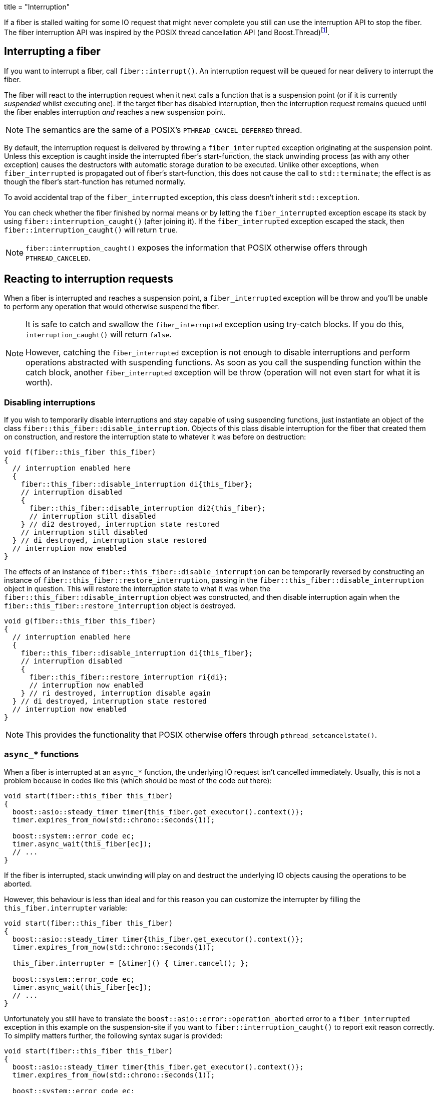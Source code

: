 +++
title = "Interruption"
+++

:_:

If a fiber is stalled waiting for some IO request that might never complete you
still can use the interruption API to stop the fiber. The fiber interruption API
was inspired by the POSIX thread cancellation API (and
Boost.Thread)footnote:[Check link:../background/[_background(7)_] for a more
comprehensive list.].

== Interrupting a fiber

If you want to interrupt a fiber, call `fiber::interrupt()`. An interruption
request will be queued for near delivery to interrupt the fiber.

The fiber will react to the interruption request when it next calls a function
that is a suspension point (or if it is currently _suspended_ whilst executing
one). If the target fiber has disabled interruption, then the interruption
request remains queued until the fiber enables interruption _and_ reaches a new
suspension point.

NOTE: The semantics are the same of a POSIX's `PTHREAD_CANCEL_DEFERRED` thread.

By default, the interruption request is delivered by throwing a
`fiber_interrupted` exception originating at the suspension point. Unless this
exception is caught inside the interrupted fiber's start-function, the stack
unwinding process (as with any other exception) causes the destructors with
automatic storage duration to be executed. Unlike other exceptions, when
`fiber_interrupted` is propagated out of fiber's start-function, this does not
cause the call to `std::terminate`; the effect is as though the fiber's
start-function has returned normally.

To avoid accidental trap of the `fiber_interrupted` exception, this class
doesn't inherit `std::exception`.

You can check whether the fiber finished by normal means or by letting the
`fiber_interrupted` exception escape its stack by using
`fiber::interruption_caught()` (after joining it). If the `fiber_interrupted`
exception escaped the stack, then `fiber::interruption_caught()` will return
`true`.

NOTE: `fiber::interruption_caught()` exposes the information that POSIX
otherwise offers through `PTHREAD_CANCELED`.

== Reacting to interruption requests

When a fiber is interrupted and reaches a suspension point, a
`fiber_interrupted` exception will be throw and you'll be unable to perform any
operation that would otherwise suspend the fiber.

[NOTE]
====
It is safe to catch and swallow the `fiber_interrupted` exception using
try-catch blocks. If you do this, `interruption_caught()` will return
`false`.

However, catching the `fiber_interrupted` exception is not enough to disable
interruptions and perform operations abstracted with suspending functions. As
soon as you call the suspending function within the catch block, another
`fiber_interrupted` exception will be throw (operation will not even start for
what it is worth).
====

=== Disabling interruptions

If you wish to temporarily disable interruptions and stay capable of using
suspending functions, just instantiate an object of the class
`fiber::this_fiber::disable_interruption`. Objects of this class disable
interruption for the fiber that created them on construction, and restore the
interruption state to whatever it was before on destruction:

[source,cpp]
----
void f(fiber::this_fiber this_fiber)
{
  // interruption enabled here
  {
    fiber::this_fiber::disable_interruption di{this_fiber};
    // interruption disabled
    {
      fiber::this_fiber::disable_interruption di2{this_fiber};
      // interruption still disabled
    } // di2 destroyed, interruption state restored
    // interruption still disabled
  } // di destroyed, interruption state restored
  // interruption now enabled
}
----

The effects of an instance of `fiber::this_fiber::disable_interruption` can be
temporarily reversed by constructing an instance of
`fiber::this_fiber::restore_interruption`, passing in the
`fiber::this_fiber::disable_interruption` object in question. This will restore
the interruption state to what it was when the
`fiber::this_fiber::disable_interruption` object was constructed, and then
disable interruption again when the `fiber::this_fiber::restore_interruption`
object is destroyed.

[source,cpp]
----
void g(fiber::this_fiber this_fiber)
{
  // interruption enabled here
  {
    fiber::this_fiber::disable_interruption di{this_fiber};
    // interruption disabled
    {
      fiber::this_fiber::restore_interruption ri{di};
      // interruption now enabled
    } // ri destroyed, interruption disable again
  } // di destroyed, interruption state restored
  // interruption now enabled
}
----

NOTE: This provides the functionality that POSIX otherwise offers through
`pthread_setcancelstate()`.

=== `async_*` functions

When a fiber is interrupted at an `async_*` function, the underlying IO request
isn't cancelled immediately. Usually, this is not a problem because in codes
like this (which should be most of the code out there):

[source,cpp]
----
void start(fiber::this_fiber this_fiber)
{
  boost::asio::steady_timer timer{this_fiber.get_executor().context()};
  timer.expires_from_now(std::chrono::seconds(1));

  boost::system::error_code ec;
  timer.async_wait(this_fiber[ec]);
  // ...
}
----

If the fiber is interrupted, stack unwinding will play on and destruct the
underlying IO objects causing the operations to be aborted.

However, this behaviour is less than ideal and for this reason you can customize
the interrupter by filling the `this_fiber.interrupter` variable:

[source,cpp]
----
void start(fiber::this_fiber this_fiber)
{
  boost::asio::steady_timer timer{this_fiber.get_executor().context()};
  timer.expires_from_now(std::chrono::seconds(1));

  this_fiber.interrupter = [&timer]() { timer.cancel(); };

  boost::system::error_code ec;
  timer.async_wait(this_fiber[ec]);
  // ...
}
----

Unfortunately you still have to translate the
`boost::asio::error::operation_aborted` error to a `fiber_interrupted` exception
in this example on the suspension-site if you want to
`fiber::interruption_caught()` to report exit reason correctly. To simplify
matters further, the following syntax sugar is provided:

[source,cpp]
----
void start(fiber::this_fiber this_fiber)
{
  boost::asio::steady_timer timer{this_fiber.get_executor().context()};
  timer.expires_from_now(std::chrono::seconds(1));

  boost::system::error_code ec;
  this_fiber[ec](timer, &boost::asio::steady_timer::async_wait);
  // ...
}
----

== Suspension points

Fibers are scheduled cooperatively which means that CPU time is only transferred
from one fiber to the next at defined suspension points. The suspension points
for fibers are:

* Boost.Asio's `async_*` functions.
* `this_fiber.yield()`.
* `fiber::join(this_fiber)`.

Any functions that are compositions of these functions will also be functions
that serve as suspension points and might throw `fiber_interrupted`.

[IMPORTANT]
====
`mutex::lock()` is a suspension point, but it is not an interruption point. This
is by-design. The primary problem solved by interruption requests is freeing
fibers stalled in operations that might never finish, not “recovering” fibers on
a deadlock. Code your programs correctly.

On the other hand, `condition_variable::wait()` might be associated with
external events so it *is* an interruption point. Refer to its documentation for
more details.

It follows POSIX design.
====

Use `this_fiber.yield()` if you want to create a suspension point so that a
fiber that is otherwise executing code that contains no suspension points will
respond to an interruption request.

[NOTE]
====
Although `this_fiber.yield()` is semantically closer to POSIX's `sched_yield()`,
you can use it to achieve the effects of POSIX's `pthread_testcancel()`.

It diverges from POSIX because the {cpp} programmer already has to deal with
RAII and “unexpected” exceptions won't fail to clean resources as it'd happen to
the C user who “forgot” to manage resources using `pthread_cleanup_push()`.
====

IMPORTANT: `fiber::interrupt()` is guaranteed to *NOT* be an interruption point.
